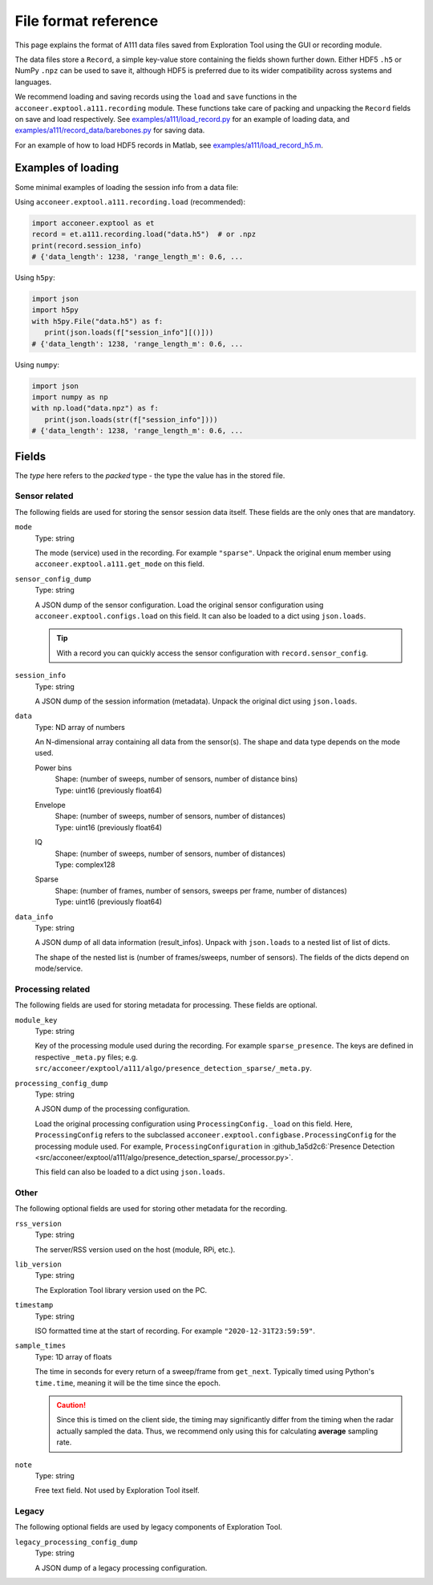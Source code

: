 File format reference
=====================

This page explains the format of A111 data files saved from Exploration Tool using the GUI or recording module.

The data files store a ``Record``, a simple key-value store containing the fields shown further down.
Either HDF5 ``.h5`` or NumPy ``.npz`` can be used to save it,
although HDF5 is preferred due to its wider compatibility across systems and languages.

We recommend loading and saving records using the ``load`` and ``save`` functions in the ``acconeer.exptool.a111.recording`` module.
These functions take care of packing and unpacking the ``Record`` fields on save and load respectively.
See `examples/a111/load_record.py <https://github.com/acconeer/acconeer-python-exploration/blob/master/examples/a111/load_record.py>`__
for an example of loading data,
and `examples/a111/record_data/barebones.py <https://github.com/acconeer/acconeer-python-exploration/blob/master/examples/a111/record_data/barebones.py>`__
for saving data.

For an example of how to load HDF5 records in Matlab, see `examples/a111/load_record_h5.m <https://github.com/acconeer/acconeer-python-exploration/blob/master/examples/a111/load_record_h5.m>`__.

Examples of loading
-------------------

Some minimal examples of loading the session info from a data file:

Using ``acconeer.exptool.a111.recording.load`` (recommended):

.. code-block:: python

   import acconeer.exptool as et
   record = et.a111.recording.load("data.h5")  # or .npz
   print(record.session_info)
   # {'data_length': 1238, 'range_length_m': 0.6, ...

Using ``h5py``:

.. code-block:: python

   import json
   import h5py
   with h5py.File("data.h5") as f:
      print(json.loads(f["session_info"][()]))
   # {'data_length': 1238, 'range_length_m': 0.6, ...

Using ``numpy``:

.. code-block:: python

   import json
   import numpy as np
   with np.load("data.npz") as f:
      print(json.loads(str(f["session_info"])))
   # {'data_length': 1238, 'range_length_m': 0.6, ...

Fields
------

The *type* here refers to the *packed* type - the type the value has in the stored file.

Sensor related
^^^^^^^^^^^^^^

The following fields are used for storing the sensor session data itself.
These fields are the only ones that are mandatory.

``mode``
   Type: string

   The mode (service) used in the recording.
   For example ``"sparse"``.
   Unpack the original enum member using ``acconeer.exptool.a111.get_mode`` on this field.

``sensor_config_dump``
   Type: string

   A JSON dump of the sensor configuration.
   Load the original sensor configuration using ``acconeer.exptool.configs.load`` on this field.
   It can also be loaded to a dict using ``json.loads``.

   .. tip::

      With a record you can quickly access the sensor configuration with ``record.sensor_config``.

``session_info``
   Type: string

   A JSON dump of the session information (metadata).
   Unpack the original dict using ``json.loads``.

``data``
   Type: ND array of numbers

   An N-dimensional array containing all data from the sensor(s).
   The shape and data type depends on the mode used.

   Power bins
      | Shape: (number of sweeps, number of sensors, number of distance bins)
      | Type: uint16 (previously float64)

   Envelope
      | Shape: (number of sweeps, number of sensors, number of distances)
      | Type: uint16 (previously float64)

   IQ
      | Shape: (number of sweeps, number of sensors, number of distances)
      | Type: complex128

   Sparse
      | Shape: (number of frames, number of sensors, sweeps per frame, number of distances)
      | Type: uint16 (previously float64)

``data_info``
   Type: string

   A JSON dump of all data information (result_infos).
   Unpack with ``json.loads`` to a nested list of list of dicts.

   The shape of the nested list is (number of frames/sweeps, number of sensors).
   The fields of the dicts depend on mode/service.

Processing related
^^^^^^^^^^^^^^^^^^

The following fields are used for storing metadata for processing.
These fields are optional.

``module_key``
   Type: string

   Key of the processing module used during the recording.
   For example ``sparse_presence``.
   The keys are defined in respective ``_meta.py`` files;
   e.g. ``src/acconeer/exptool/a111/algo/presence_detection_sparse/_meta.py``.

``processing_config_dump``
   Type: string

   A JSON dump of the processing configuration.

   Load the original processing configuration using ``ProcessingConfig._load`` on this field.
   Here, ``ProcessingConfig`` refers to the subclassed ``acconeer.exptool.configbase.ProcessingConfig`` for the processing module used.
   For example, ``ProcessingConfiguration`` in :github_1a5d2c6:`Presence Detection <src/acconeer/exptool/a111/algo/presence_detection_sparse/_processor.py>`.

   This field can also be loaded to a dict using ``json.loads``.

Other
^^^^^

The following optional fields are used for storing other metadata for the recording.

``rss_version``
   Type: string

   The server/RSS version used on the host (module, RPi, etc.).

``lib_version``
   Type: string

   The Exploration Tool library version used on the PC.

``timestamp``
   Type: string

   ISO formatted time at the start of recording.
   For example ``"2020-12-31T23:59:59"``.

``sample_times``
   Type: 1D array of floats

   The time in seconds for every return of a sweep/frame from ``get_next``.
   Typically timed using Python's ``time.time``, meaning it will be the time since the epoch.

   .. caution::

      Since this is timed on the client side, the timing may significantly differ from the timing when the radar actually sampled the data.
      Thus, we recommend only using this for calculating **average** sampling rate.

``note``
   Type: string

   Free text field.
   Not used by Exploration Tool itself.

Legacy
^^^^^^

The following optional fields are used by legacy components of Exploration Tool.

``legacy_processing_config_dump``
   Type: string

   A JSON dump of a legacy processing configuration.
